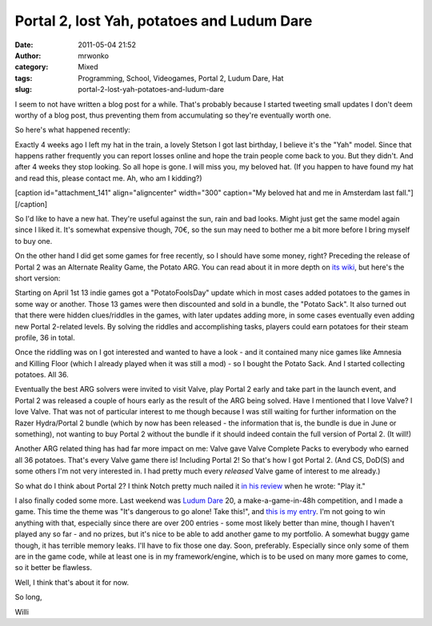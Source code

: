 Portal 2, lost Yah, potatoes and Ludum Dare
###########################################
:date: 2011-05-04 21:52
:author: mrwonko
:category: Mixed
:tags: Programming, School, Videogames, Portal 2, Ludum Dare, Hat
:slug: portal-2-lost-yah-potatoes-and-ludum-dare

I seem to not have written a blog post for a while. That's probably
because I started tweeting small updates I don't deem worthy of a blog
post, thus preventing them from accumulating so they're eventually worth
one.

So here's what happened recently:

Exactly 4 weeks ago I left my hat in the train, a lovely Stetson I got
last birthday, I believe it's the "Yah" model. Since that happens rather
frequently you can report losses online and hope the train people come
back to you. But they didn't. And after 4 weeks they stop looking. So
all hope is gone. I will miss you, my beloved hat. (If you happen to
have found my hat and read this, please contact me. Ah, who am I
kidding?)

[caption id="attachment\_141" align="aligncenter" width="300"
caption="My beloved hat and me in Amsterdam last
fall."]\ |image0|\ [/caption]

So I'd like to have a new hat. They're useful against the sun, rain and
bad looks. Might just get the same model again since I liked it. It's
somewhat expensive though, 70€, so the sun may need to bother me a bit
more before I bring myself to buy one.

On the other hand I did get some games for free recently, so I should
have some money, right? Preceding the release of Portal 2 was an
Alternate Reality Game, the Potato ARG. You can read about it in more
depth on `its wiki <http://valvearg.com/wiki/>`__, but here's the short
version:

Starting on April 1st 13 indie games got a "PotatoFoolsDay" update which
in most cases added potatoes to the games in some way or another. Those
13 games were then discounted and sold in a bundle, the "Potato Sack".
It also turned out that there were hidden clues/riddles in the games,
with later updates adding more, in some cases eventually even adding new
Portal 2-related levels. By solving the riddles and accomplishing tasks,
players could earn potatoes for their steam profile, 36 in total.

Once the riddling was on I got interested and wanted to have a look -
and it contained many nice games like Amnesia and Killing Floor (which I
already played when it was still a mod) - so I bought the Potato Sack.
And I started collecting potatoes. All 36.

Eventually the best ARG solvers were invited to visit Valve, play Portal
2 early and take part in the launch event, and Portal 2 was released a
couple of hours early as the result of the ARG being solved. Have I
mentioned that I love Valve? I love Valve. That was not of particular
interest to me though because I was still waiting for further
information on the Razer Hydra/Portal 2 bundle (which by now has been
released - the information that is, the bundle is due in June or
something), not wanting to buy Portal 2 without the bundle if it should
indeed contain the full version of Portal 2. (It will!)

Another ARG related thing has had far more impact on me: Valve gave
Valve Complete Packs to everybody who earned all 36 potatoes. That's
every Valve game there is! Including Portal 2! So that's how I got
Portal 2. (And CS, DoD(S) and some others I'm not very interested in. I
had pretty much every *released* Valve game of interest to me already.)

So what do I think about Portal 2? I think Notch pretty much nailed it
`in his
review <http://notch.tumblr.com/post/4771278428/portal-2-review>`__ when
he wrote: "Play it."

I also finally coded some more. Last weekend was `Ludum
Dare <http://www.ludumdare.com/compo/>`__ 20, a make-a-game-in-48h
competition, and I made a game. This time the theme was "It's dangerous
to go alone! Take this!", and `this is my
entry <http://www.ludumdare.com/compo/ludum-dare-20/?action=rate&uid=3631>`__.
I'm not going to win anything with that, especially since there are over
200 entries - some most likely better than mine, though I haven't played
any so far - and no prizes, but it's nice to be able to add another game
to my portfolio. A somewhat buggy game though, it has terrible memory
leaks. I'll have to fix those one day. Soon, preferably. Especially
since only some of them are in the game code, while at least one is in
my framework/engine, which is to be used on many more games to come, so
it better be flawless.

Well, I think that's about it for now.

So long,

Willi

.. |image0| image:: http://www.mrwonko.de/blog/wp-content/uploads/Klassenfahrt_Amsterdam-027-300x224.jpg
   :target: http://www.mrwonko.de/blog/wp-content/uploads/Klassenfahrt_Amsterdam-027.jpg
